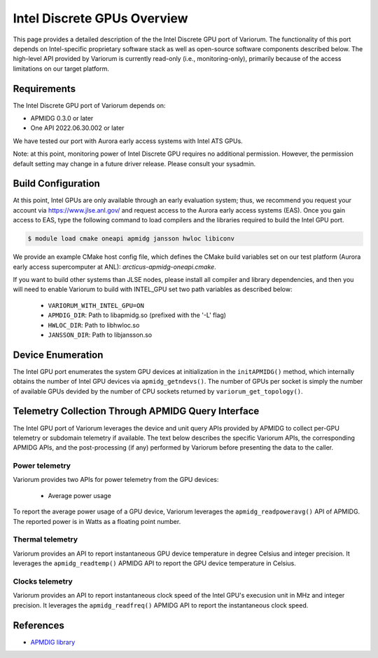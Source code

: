 ..
   # Copyright 2019-2022 Lawrence Livermore National Security, LLC and other
   # Variorum Project Developers. See the top-level LICENSE file for details.
   #
   # SPDX-License-Identifier: MIT

##############################
 Intel Discrete GPUs Overview
##############################

This page provides a detailed description of the the Intel Discrete GPU port of
Variorum. The functionality of this port depends on Intel-specific proprietary
software stack as well as open-source software components described below. The
high-level API provided by Variorum is currently read-only (i.e.,
monitoring-only), primarily because of the access limitations on our target
platform.

**************
 Requirements
**************

The Intel Discrete GPU port of Variorum depends on:

-  APMIDG 0.3.0 or later
-  One API 2022.06.30.002 or later

We have tested our port with Aurora early access systems with Intel ATS GPUs.

Note: at this point, monitoring power of Intel Discrete GPU requires no
additional permission. However, the permission default setting may change in a
future driver release. Please consult your sysadmin.

*********************
 Build Configuration
*********************

At this point, Intel GPUs are only available through an early evaluation system;
thus, we recommend you request your account via https://www.jlse.anl.gov/ and
request access to the Aurora early access systems (EAS). Once you gain access to
EAS, type the following command to load compilers and the libraries required to
build the Intel GPU port.

.. code:: console

   $ module load cmake oneapi apmidg jansson hwloc libiconv

We provide an example CMake host config file, which defines the CMake build
variables set on our test platform (Aurora early access supercomputer at ANL):
`arcticus-apmidg-oneapi.cmake`.

If you want to build other systems than JLSE nodes, please install all compiler
and library dependencies, and then you will need to enable Variorum to build
with INTEL_GPU set two path variables as described below:

   -  ``VARIORUM_WITH_INTEL_GPU=ON``
   -  ``APMDIG_DIR``: Path to libapmidg.so (prefixed with the '-L' flag)
   -  ``HWLOC_DIR``: Path to libhwloc.so
   -  ``JANSSON_DIR``: Path to libjansson.so

********************
 Device Enumeration
********************

The Intel GPU port enumerates the system GPU devices at initialization in the
``initAPMIDG()`` method, which internally obtains the number of Intel GPU
devices via ``apmidg_getndevs()``. The number of GPUs per socket is simply the
number of available GPUs devided by the number of CPU sockets returned by
``variorum_get_topology()``.

*****************************************************
 Telemetry Collection Through APMIDG Query Interface
*****************************************************

The Intel GPU port of Variorum leverages the device and unit query APIs provided
by APMIDG to collect per-GPU telemetry or subdomain telemetry if available. The
text below describes the specific Variorum APIs, the corresponding APMIDG APIs,
and the post-processing (if any) performed by Variorum before presenting the
data to the caller.

Power telemetry
===============

Variorum provides two APIs for power telemetry from the GPU devices:

   -  Average power usage

To report the average power usage of a GPU device, Variorum leverages the
``apmidg_readpoweravg()`` API of APMIDG. The reported power is in Watts as a
floating point number.

Thermal telemetry
=================

Variorum provides an API to report instantaneous GPU device temperature in
degree Celsius and integer precision. It leverages the ``apmidg_readtemp()``
APMIDG API to report the GPU device temperature in Celsius.

Clocks telemetry
================

Variorum provides an API to report instantaneous clock speed of the Intel GPU's
execusion unit in MHz and integer precision. It leverages the
``apmidg_readfreq()`` APMIDG API to report the instantaneous clock speed.

************
 References
************

-  `APMDIG library <https://github.com/anlsys/apmidg>`_
